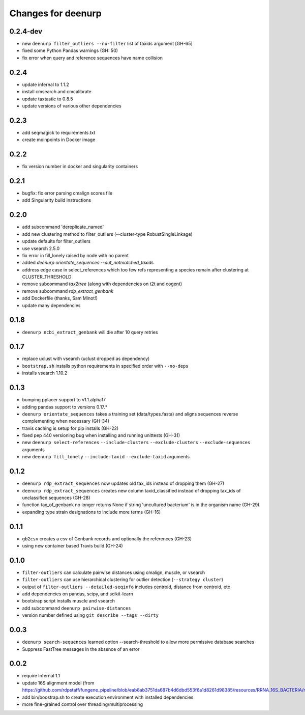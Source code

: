 =====================
 Changes for deenurp
=====================

0.2.4-dev
=========

* new ``deenurp filter_outliers --no-filter`` list of taxids argument [GH-65]
* fixed some Python Pandas warnings (GH: 50)
* fix error when query and reference sequences have name collision

0.2.4
=====

* update infernal to 1.1.2
* install cmsearch and cmcalibrate
* update taxtastic to 0.8.5
* update versions of various other dependencies

0.2.3
=====

* add seqmagick to requirements.txt
* create moinpoints in Docker image

0.2.2
=====

* fix version number in docker and singularity containers

0.2.1
=====

* bugfix: fix error parsing cmalign scores file
* add Singularity build instructions

0.2.0
=====

* add subcommand 'dereplicate_named'
* add new clustering method to filter_outliers (--cluster-type RobustSingleLinkage)
* update defaults for filter_outliers
* use vsearch 2.5.0
* fix error in fill_lonely raised by node with no parent
* added `deenurp orientate_sequences --out_notmatched_taxids`
* address edge case in select_references which too few refs
  representing a species remain after clustering at CLUSTER_THRESHOLD
* remove subcommand `tax2tree` (along with dependencies on t2t and cogent)
* remove subcommand `rdp_extract_genbank`
* add Dockerfile (thanks, Sam Minot!)
* update many dependencies

0.1.8
======

* ``deenurp ncbi_extract_genbank`` will die after 10 query retries

0.1.7
=====

* replace uclust with vsearch (uclust dropped as dependency)
* ``bootstrap.sh`` installs python requirements in specified order with ``--no-deps``
* installs vsearch 1.10.2

0.1.3
=====
* bumping pplacer support to v1.1.alpha17
* adding pandas support to versions 0.17.*
* ``deenurp orientate_sequences`` takes a training set (data/types.fasta) and aligns sequences reverse complementing when necessary (GH-34)
* travis caching is setup for pip installs (GH-22)
* fixed pep 440 versioning bug when installing and running unittests (GH-31)
* new ``deenurp select-references`` ``--include-clusters`` ``--exclude-clusters`` ``--exclude-sequences`` arguments
* new ``deenurp fill_lonely`` ``--include-taxid`` ``--exclude-taxid`` arguments

0.1.2
=====
* ``deenurp rdp_extract_sequences`` now updates old tax_ids instead of dropping them (GH-27)
* ``deenurp rdp_extract_sequences`` creates new column taxid_classified instead of dropping tax_ids of unclassified sequences (GH-28)
* function tax_of_genbank no longer returns None if string 'uncultured bacterium' is in the organism name (GH-29)
* expanding type strain designations to include more terms (GH-16)

0.1.1
=====

* ``gb2csv`` creates a csv of Genbank records and optionally the references (GH-23)
* using new container based Travis build (GH-24)

0.1.0
=====

* ``filter-outliers`` can calculate pairwise distances using cmalign, muscle, or vsearch
* ``filter-outliers`` can use hierarchical clustering for outlier detection (``--strategy cluster``)
* output of ``filter-outliers --detailed-seqinfo`` includes centroid, distance from centroid, etc
* add dependencies on pandas, scipy, and scikit-learn
* bootstrap script installs muscle and vsearch
* add subcommand ``deenurp pairwise-distances``
* version number defined using ``git describe --tags --dirty``

0.0.3
=====

* ``deenurp search-sequences`` learned option --search-threshold to
  allow more permissive database searches
* Suppress FastTree messages in the absence of an error

0.0.2
=====

* require Infernal 1.1
* update 16S alignment model (from https://github.com/rdpstaff/fungene_pipeline/blob/eab8ab3751da687b4d6dbd553f6a1d8261d98385/resources/RRNA_16S_BACTERIA/model.cm)
* add bin/boostrap.sh to create execution environment with installed dependencies
* more fine-grained control over threading/multiprocessing
